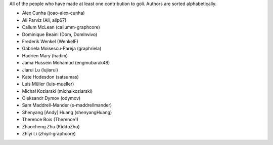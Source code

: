 All of the people who have made at least one contribution to goli.
Authors are sorted alphabetically.

* Alex Cunha (joao-alex-cunha)
* Ali Parviz (Ali, alip67)
* Callum McLean (callumm-graphcore)
* Dominique Beaini (Dom, DomInvivo)
* Frederik Wenkel (WenkelF)
* Gabriela Moisescu-Pareja (graphriela)
* Hadrien Mary (hadim)
* Jama Hussein Mohamud (engmubarak48)
* Jiarui Lu (lujiarui)
* Kate Hodesdon (satsumas)
* Luis Müller (luis-mueller)
* Michał Koziarski (michalkoziarski)
* Oleksandr Dymov (odymov)
* Sam Maddrell-Mander (s-maddrellmander)
* Shenyang [Andy] Huang (shenyangHuang)
* Therence Bois (Therence1)
* Zhaocheng Zhu (KiddoZhu)
* Zhiyi Li (zhiyil-graphcore)
